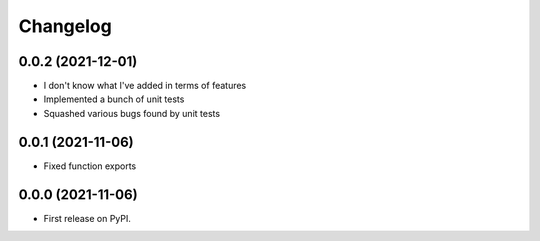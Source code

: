 
Changelog
=========
0.0.2 (2021-12-01)
------------------

* I don't know what I've added in terms of features
* Implemented a bunch of unit tests
* Squashed various bugs found by unit tests


0.0.1 (2021-11-06)
------------------

* Fixed function exports


0.0.0 (2021-11-06)
------------------

* First release on PyPI.
